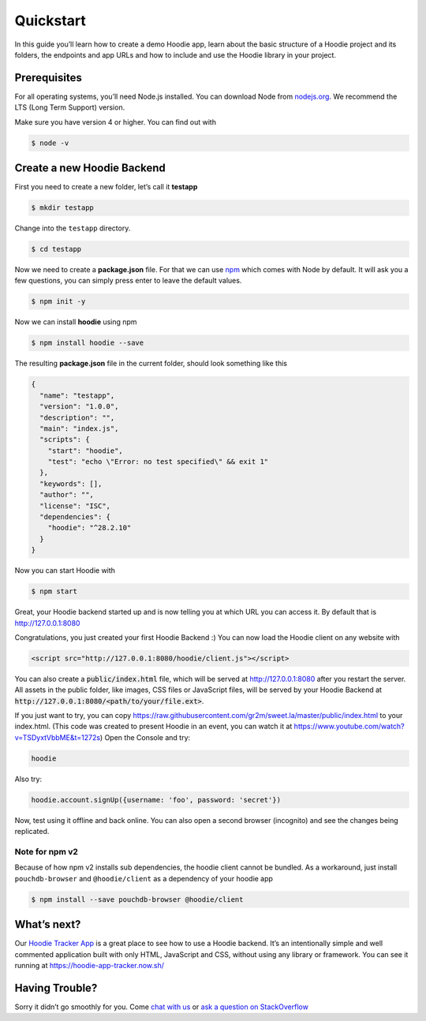 Quickstart
==========

In this guide you’ll learn how to create a demo Hoodie app, learn about the
basic structure of a Hoodie project and its folders, the endpoints and app URLs
and how to include and use the Hoodie library in your project.

|Remix on Glitch|

.. |Remix on Glitch| image:: https://cdn.glitch.com/2703baf2-b643-4da7-ab91-7ee2a2d00b5b%2Fremix-button.svg
   :target: https://glitch.com/edit/#!/remix/hoodie

Prerequisites
~~~~~~~~~~~~~

For all operating systems, you’ll need Node.js installed. You can download Node from
`nodejs.org`_. We recommend the LTS (Long Term Support) version.

Make sure you have version 4 or higher. You can find out with

.. code:: bash

    $ node -v

Create a new Hoodie Backend
~~~~~~~~~~~~~~~~~~~~~~~~~~~

First you need to create a new folder, let’s call it **testapp**

.. code:: bash

    $ mkdir testapp

Change into the ``testapp`` directory.

.. code:: bash

    $ cd testapp

Now we need to create a **package.json** file. For that we can use
`npm`_ which comes with Node by default. It will ask you a few
questions, you can simply press enter to leave the default values.

.. code:: bash

    $ npm init -y

Now we can install **hoodie** using npm

.. code:: bash

    $ npm install hoodie --save

The resulting **package.json** file in the current folder, should look something
like this

.. code:: json

    {
      "name": "testapp",
      "version": "1.0.0",
      "description": "",
      "main": "index.js",
      "scripts": {
        "start": "hoodie",
        "test": "echo \"Error: no test specified\" && exit 1"
      },
      "keywords": [],
      "author": "",
      "license": "ISC",
      "dependencies": {
        "hoodie": "^28.2.10"
      }
    }

Now you can start Hoodie with

.. code:: bash

    $ npm start

Great, your Hoodie backend started up and is now telling you at which URL you
can access it. By default that is http://127.0.0.1:8080

Congratulations, you just created your first Hoodie Backend :) You can now
load the Hoodie client on any website with

.. code:: html

    <script src="http://127.0.0.1:8080/hoodie/client.js"></script>

You can also create a :code:`public/index.html` file, which will be served
at http://127.0.0.1:8080 after you restart the server. All assets in the public
folder, like images, CSS files or JavaScript files, will be served by your
Hoodie Backend at :code:`http://127.0.0.1:8080/<path/to/your/file.ext>`.

If you just want to try, you can copy https://raw.githubusercontent.com/gr2m/sweet.la/master/public/index.html to  your index.html.  (This code was created to present Hoodie in an event, you can watch it at https://www.youtube.com/watch?v=TSDyxtVbbME&t=1272s)
Open the Console and try:

.. code:: bash

    hoodie


Also try:

.. code:: bash

    hoodie.account.signUp({username: 'foo', password: 'secret'})


Now, test using it offline and back online.  You can also open a second browser (incognito) and see the changes being replicated.



Note for npm v2
---------------

Because of how npm v2 installs sub dependencies, the hoodie client cannot be
bundled. As a workaround, just install ``pouchdb-browser`` and ``@hoodie/client``
as a dependency of your hoodie app

.. code:: bash

    $ npm install --save pouchdb-browser @hoodie/client

What’s next?
~~~~~~~~~~~~

Our `Hoodie Tracker App`_ is a great place to see how to use a Hoodie backend.
It’s an intentionally simple and well commented application built with only
HTML, JavaScript and CSS, without using any library or framework. You can see it
running at https://hoodie-app-tracker.now.sh/

Having Trouble?
~~~~~~~~~~~~~~~

Sorry it didn’t go smoothly for you. Come `chat with us`_
or `ask a question on StackOverflow`_

.. _nodejs.org: https://nodejs.org/
.. _npm: https://www.npmjs.com/
.. _chat with us: http://hood.ie/chat/
.. _ask a question on StackOverflow: https://stackoverflow.com/questions/ask?tags=hoodie
.. _Hoodie Tracker App: https://github.com/hoodiehq/hoodie-app-tracker
